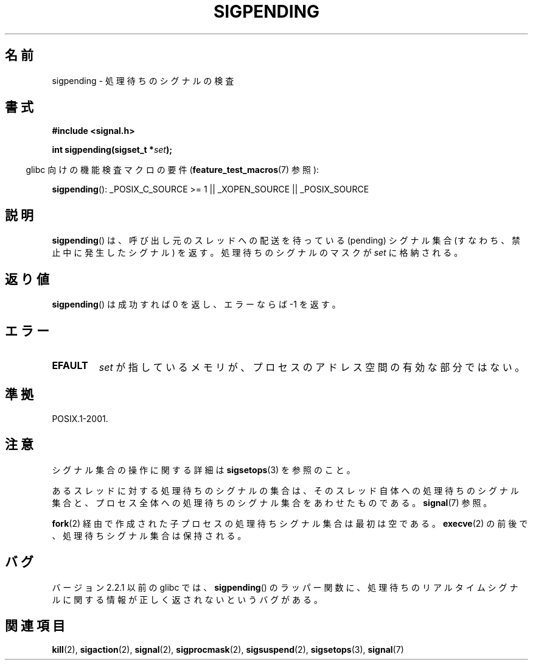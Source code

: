 .\" Copyright (c) 2005 Michael Kerrisk
.\" based on earlier work by faith@cs.unc.edu and
.\" Mike Battersby <mib@deakin.edu.au>
.\"
.\" Permission is granted to make and distribute verbatim copies of this
.\" manual provided the copyright notice and this permission notice are
.\" preserved on all copies.
.\"
.\" Permission is granted to copy and distribute modified versions of this
.\" manual under the conditions for verbatim copying, provided that the
.\" entire resulting derived work is distributed under the terms of a
.\" permission notice identical to this one.
.\"
.\" Since the Linux kernel and libraries are constantly changing, this
.\" manual page may be incorrect or out-of-date.  The author(s) assume no
.\" responsibility for errors or omissions, or for damages resulting from
.\" the use of the information contained herein.  The author(s) may not
.\" have taken the same level of care in the production of this manual,
.\" which is licensed free of charge, as they might when working
.\" professionally.
.\"
.\" Formatted or processed versions of this manual, if unaccompanied by
.\" the source, must acknowledge the copyright and authors of this work.
.\"
.\" 2005-09-15, mtk, Created new page by splitting off from sigaction.2
.\"
.\" Japanese Version Copyright (c) 2005 Akihiro MOTOKI all rights reserved.
.\" Translated 2005-10-03, Akihiro MOTOKI <amotoki@dd.iij4u.or.jp>
.\" Updated 2005-12-05, Akihiro MOTOKI, Catch up to LDP man-pages 2.16
.\"
.\"WORD:	pending			処理待ちの
.\"
.TH SIGPENDING 2 2008-10-04 "Linux" "Linux Programmer's Manual"
.SH 名前
sigpending \- 処理待ちのシグナルの検査
.SH 書式
.B #include <signal.h>
.sp
.BI "int sigpending(sigset_t *" set );
.sp
.in -4n
glibc 向けの機能検査マクロの要件
.RB ( feature_test_macros (7)
参照):
.in
.sp
.ad l
.BR sigpending ():
_POSIX_C_SOURCE\ >=\ 1 || _XOPEN_SOURCE || _POSIX_SOURCE
.ad b
.SH 説明
.PP
.BR sigpending ()
は、呼び出し元のスレッドへの配送を待っている (pending) シグナル集合
(すなわち、禁止中に発生したシグナル) を返す。
処理待ちのシグナルのマスクが
.I set
に格納される。
.SH 返り値
.BR sigpending ()
は成功すれば 0 を返し、エラーならば \-1 を返す。
.SH エラー
.TP
.B EFAULT
.I set
が指しているメモリが、プロセスのアドレス空間の有効な部分ではない。
.SH 準拠
POSIX.1-2001.
.SH 注意
シグナル集合の操作に関する詳細は
.BR sigsetops (3)
を参照のこと。

あるスレッドに対する処理待ちのシグナルの集合は、
そのスレッド自体への処理待ちのシグナル集合と、プロセス全体への処理待ちの
シグナル集合をあわせたものである。
.BR signal (7)
参照。

.BR fork (2)
経由で作成された子プロセスの処理待ちシグナル集合は最初は空である。
.BR execve (2)
の前後で、処理待ちシグナル集合は保持される。
.SH バグ
バージョン 2.2.1 以前の glibc では、
.BR sigpending ()
のラッパー関数に、処理待ちのリアルタイムシグナルに関する情報が
正しく返されないというバグがある。
.SH 関連項目
.BR kill (2),
.BR sigaction (2),
.BR signal (2),
.BR sigprocmask (2),
.BR sigsuspend (2),
.BR sigsetops (3),
.BR signal (7)
